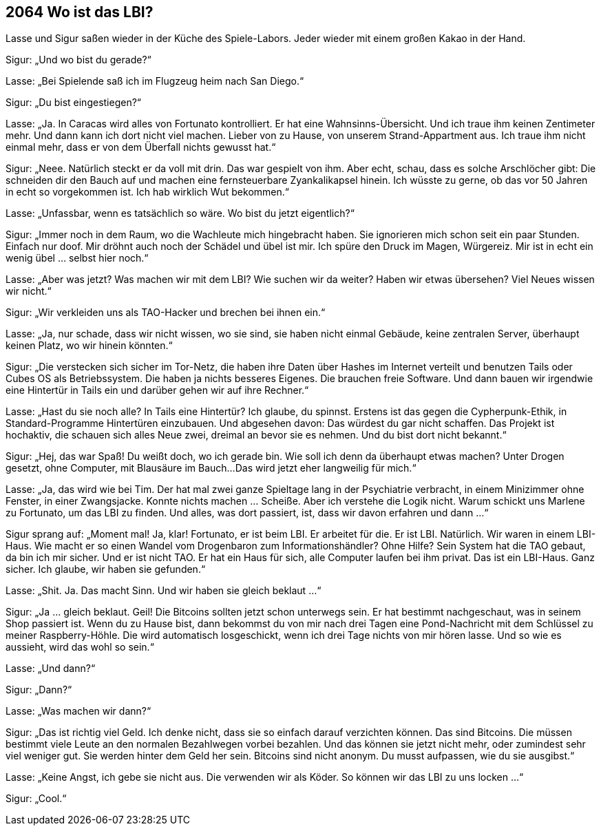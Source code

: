 == [big-number]#2064# Wo ist das LBI?

[text-caps]#Lasse und Sigur# saßen wieder in der Küche des Spiele-Labors.
Jeder wieder mit einem großen Kakao in der Hand.

Sigur: „Und wo bist du gerade?“

Lasse: „Bei Spielende saß ich im Flugzeug heim nach San Diego.“

Sigur: „Du bist eingestiegen?“

Lasse: „Ja.
In Caracas wird alles von Fortunato kontrolliert.
Er hat eine Wahnsinns-Übersicht.
Und ich traue ihm keinen Zentimeter mehr.
Und dann kann ich dort nicht viel machen.
Lieber von zu Hause, von unserem Strand-Appartment aus.
Ich traue ihm nicht einmal mehr, dass er von dem Überfall nichts gewusst hat.“

Sigur: „Neee.
Natürlich steckt er da voll mit drin.
Das war gespielt von ihm.
Aber echt, schau, dass es solche Arschlöcher gibt: Die schneiden dir den Bauch auf und machen eine fernsteuerbare Zyankalikapsel hinein.
Ich wüsste zu gerne, ob das vor 50 Jahren in echt so vorgekommen ist.
Ich hab wirklich Wut bekommen.“

Lasse: „Unfassbar, wenn es tatsächlich so wäre.
Wo bist du jetzt eigentlich?“

Sigur: „Immer noch in dem Raum, wo die Wachleute mich hingebracht haben.
Sie ignorieren mich schon seit ein paar Stunden.
Einfach nur doof.
Mir dröhnt auch noch der Schädel und übel ist mir.
Ich spüre den Druck im Magen, Würgereiz.
Mir ist in echt ein wenig übel … selbst hier noch.“

Lasse: „Aber was jetzt?
Was machen wir mit dem LBI?
Wie suchen wir da weiter?
Haben wir etwas übersehen?
Viel Neues wissen wir nicht.“

Sigur: „Wir verkleiden uns als TAO-Hacker und brechen bei ihnen ein.“

Lasse: „Ja, nur schade, dass wir nicht wissen, wo sie sind, sie haben nicht einmal Gebäude, keine zentralen Server, überhaupt keinen Platz, wo wir hinein könnten.“

Sigur: „Die verstecken sich sicher im Tor-Netz, die haben ihre Daten über Hashes im Internet verteilt und benutzen Tails oder Cubes OS als Betriebssystem.
Die haben ja nichts besseres Eigenes.
Die brauchen freie Software.
Und dann bauen wir irgendwie eine Hintertür in Tails ein und darüber gehen wir auf ihre Rechner.“

Lasse: „Hast du sie noch alle?
In Tails eine Hintertür?
Ich glaube, du spinnst.
Erstens ist das gegen die Cypherpunk-Ethik, in Standard-Programme Hintertüren einzubauen.
Und abgesehen davon: Das würdest du gar nicht schaffen.
Das Projekt ist hochaktiv, die schauen sich alles Neue zwei, dreimal an bevor sie es nehmen.
Und du bist dort nicht bekannt.“

Sigur: „Hej, das war Spaß!
Du weißt doch, wo ich gerade bin.
Wie soll ich denn da überhaupt etwas machen?
Unter Drogen gesetzt, ohne Computer, mit Blausäure im Bauch...
Das wird jetzt eher langweilig für mich.“

Lasse: „Ja, das wird wie bei Tim.
Der hat mal zwei ganze Spieltage lang in der Psychiatrie verbracht, in einem Minizimmer ohne Fenster, in einer Zwangsjacke.
Konnte nichts machen … Scheiße.
Aber ich verstehe die Logik nicht.
Warum schickt uns Marlene zu Fortunato, um das LBI zu finden.
Und alles, was dort passiert, ist, dass wir davon erfahren und dann ...“

Sigur sprang auf: „Moment mal!
Ja, klar!
Fortunato, er ist beim LBI.
Er arbeitet für die.
Er ist LBI.
Natürlich.
Wir waren in einem LBI-Haus.
Wie macht er so einen Wandel vom Drogenbaron zum Informationshändler?
Ohne Hilfe?
Sein System hat die TAO gebaut, da bin ich mir sicher.
Und er ist nicht TAO.
Er hat ein Haus für sich, alle Computer laufen bei ihm privat.
Das ist ein LBI-Haus.
Ganz sicher.
Ich glaube, wir haben sie gefunden.“

Lasse: „Shit. Ja. 
Das macht Sinn.
Und wir haben sie gleich beklaut ...“

Sigur: „Ja ... gleich beklaut.
Geil!
Die Bitcoins sollten jetzt schon unterwegs sein.
Er hat bestimmt nachgeschaut, was in seinem Shop passiert ist.
Wenn du zu Hause bist, dann bekommst du von mir nach drei Tagen eine Pond-Nachricht mit dem Schlüssel zu meiner Raspberry-Höhle.
Die wird automatisch losgeschickt, wenn ich drei Tage nichts von mir hören lasse.
Und so wie es aussieht, wird das wohl so sein.“

Lasse: „Und dann?“

Sigur: „Dann?“

Lasse: „Was machen wir dann?“

Sigur: „Das ist richtig viel Geld.
Ich denke nicht, dass sie so einfach darauf verzichten können.
Das sind Bitcoins.
Die müssen bestimmt viele Leute an den normalen Bezahlwegen vorbei bezahlen.
Und das können sie jetzt nicht mehr, oder zumindest sehr viel weniger gut.
Sie werden hinter dem Geld her sein.
Bitcoins sind nicht anonym.
Du musst aufpassen, wie du sie ausgibst.“

Lasse: „Keine Angst, ich gebe sie nicht aus.
Die verwenden wir als Köder.
So können wir das LBI zu uns locken ...“

Sigur: „Cool.“
